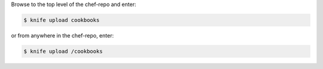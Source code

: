 .. The contents of this file may be included in multiple topics (using the includes directive).
.. The contents of this file should be modified in a way that preserves its ability to appear in multiple topics.

Browse to the top level of the chef-repo and enter:

.. code-block:: bash

   $ knife upload cookbooks

or from anywhere in the chef-repo, enter:

.. code-block:: bash

   $ knife upload /cookbooks
